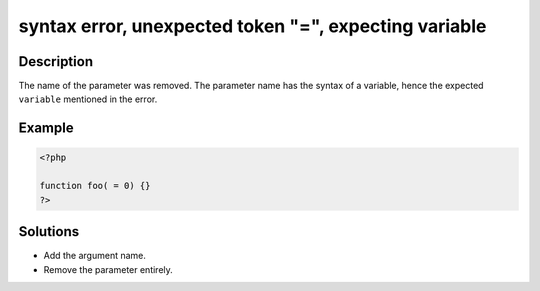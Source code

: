 .. _syntax-error,-unexpected-token-"=",-expecting-variable:

syntax error, unexpected token "=", expecting variable
------------------------------------------------------
 
.. meta::
	:description:
		syntax error, unexpected token "=", expecting variable: The name of the parameter was removed.
	:og:image: https://php-changed-behaviors.readthedocs.io/en/latest/_static/logo.png
	:og:type: article
	:og:title: syntax error, unexpected token &quot;=&quot;, expecting variable
	:og:description: The name of the parameter was removed
	:og:url: https://php-errors.readthedocs.io/en/latest/messages/syntax-error%2C-unexpected-token-%22%3D%22%2C-expecting-variable.html
	:og:locale: en
	:twitter:card: summary_large_image
	:twitter:site: @exakat
	:twitter:title: syntax error, unexpected token "=", expecting variable
	:twitter:description: syntax error, unexpected token "=", expecting variable: The name of the parameter was removed
	:twitter:creator: @exakat
	:twitter:image:src: https://php-changed-behaviors.readthedocs.io/en/latest/_static/logo.png

.. raw:: html

	<script type="application/ld+json">{"@context":"https:\/\/schema.org","@graph":[{"@type":"WebPage","@id":"https:\/\/php-errors.readthedocs.io\/en\/latest\/tips\/syntax-error,-unexpected-token-\"=\",-expecting-variable.html","url":"https:\/\/php-errors.readthedocs.io\/en\/latest\/tips\/syntax-error,-unexpected-token-\"=\",-expecting-variable.html","name":"syntax error, unexpected token \"=\", expecting variable","isPartOf":{"@id":"https:\/\/www.exakat.io\/"},"datePublished":"Sat, 15 Mar 2025 14:14:16 +0000","dateModified":"Sat, 15 Mar 2025 14:14:16 +0000","description":"The name of the parameter was removed","inLanguage":"en-US","potentialAction":[{"@type":"ReadAction","target":["https:\/\/php-tips.readthedocs.io\/en\/latest\/tips\/syntax-error,-unexpected-token-\"=\",-expecting-variable.html"]}]},{"@type":"WebSite","@id":"https:\/\/www.exakat.io\/","url":"https:\/\/www.exakat.io\/","name":"Exakat","description":"Smart PHP static analysis","inLanguage":"en-US"}]}</script>

Description
___________
 
The name of the parameter was removed. The parameter name has the syntax of a variable, hence the expected ``variable`` mentioned in the error.

Example
_______

.. code-block:: php

   <?php
   
   function foo( = 0) {}
   ?>

Solutions
_________

+ Add the argument name.
+ Remove the parameter entirely.

